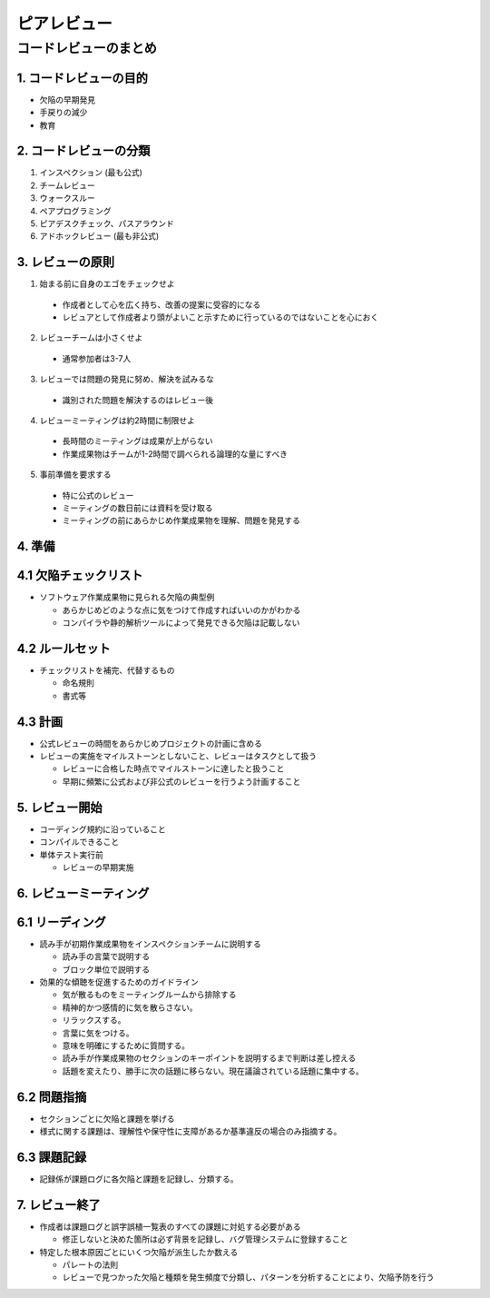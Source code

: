 ============================================================
ピアレビュー
============================================================

コードレビューのまとめ
============================================================

1. コードレビューの目的
----------------------------------------

- 欠陥の早期発見
- 手戻りの減少
- 教育

2. コードレビューの分類
----------------------------------------

1. インスペクション (最も公式)
2. チームレビュー
3. ウォークスルー
4. ペアプログラミング
5. ピアデスクチェック、パスアラウンド
6. アドホックレビュー (最も非公式)

3. レビューの原則
-----------------------------------------

1. 始まる前に自身のエゴをチェックせよ

  - 作成者として心を広く持ち、改善の提案に受容的になる
  - レビュアとして作成者より頭がよいこと示すために行っているのではないことを心におく

2. レビューチームは小さくせよ

  - 通常参加者は3-7人

3. レビューでは問題の発見に努め、解決を試みるな

  - 識別された問題を解決するのはレビュー後

4. レビューミーティングは約2時間に制限せよ

  - 長時間のミーティングは成果が上がらない
  - 作業成果物はチームが1-2時間で調べられる論理的な量にすべき

5. 事前準備を要求する

  - 特に公式のレビュー
  - ミーティングの数日前には資料を受け取る
  - ミーティングの前にあらかじめ作業成果物を理解、問題を発見する


4. 準備
----------------------------------------

4.1 欠陥チェックリスト
----------------------------------------

- ソフトウェア作業成果物に見られる欠陥の典型例

  - あらかじめどのような点に気をつけて作成すればいいのかがわかる
  - コンパイラや静的解析ツールによって発見できる欠陥は記載しない

4.2 ルールセット
----------------------------------------

- チェックリストを補完、代替するもの

  - 命名規則
  - 書式等

4.3 計画
----------------------------------------

- 公式レビューの時間をあらかじめプロジェクトの計画に含める
- レビューの実施をマイルストーンとしないこと、レビューはタスクとして扱う

  - レビューに合格した時点でマイルストーンに達したと扱うこと
  - 早期に頻繁に公式および非公式のレビューを行うよう計画すること


5. レビュー開始
----------------------------------------

- コーディング規約に沿っていること
- コンパイルできること
- 単体テスト実行前

  - レビューの早期実施

6. レビューミーティング
----------------------------------------

6.1 リーディング
----------------------------------------

- 読み手が初期作業成果物をインスペクションチームに説明する

  - 読み手の言葉で説明する
  - ブロック単位で説明する

- 効果的な傾聴を促進するためのガイドライン

  - 気が散るものをミーティングルームから排除する
  - 精神的かつ感情的に気を散らさない。
  - リラックスする。
  - 言葉に気をつける。
  - 意味を明確にするために質問する。
  - 読み手が作業成果物のセクションのキーポイントを説明するまで判断は差し控える
  - 話題を変えたり、勝手に次の話題に移らない。現在議論されている話題に集中する。

6.2 問題指摘
----------------------------------------

- セクションごとに欠陥と課題を挙げる
- 様式に関する課題は、理解性や保守性に支障があるか基準違反の場合のみ指摘する。

6.3 課題記録
----------------------------------------

- 記録係が課題ログに各欠陥と課題を記録し、分類する。


7. レビュー終了
----------------------------------------

- 作成者は課題ログと誤字誤植一覧表のすべての課題に対処する必要がある

  - 修正しないと決めた箇所は必ず背景を記録し、バグ管理システムに登録すること

- 特定した根本原因ごとにいくつ欠陥が派生したか数える

  - パレートの法則
  - レビューで見つかった欠陥と種類を発生頻度で分類し、パターンを分析することにより、欠陥予防を行う

